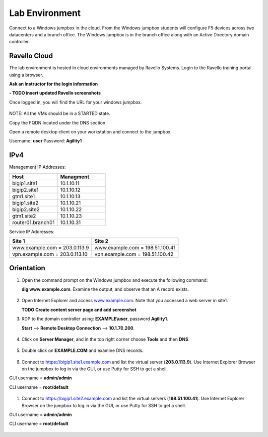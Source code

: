 ==================================
Lab Environment
==================================

Connect to a Windows jumpbox in the cloud. From the Windows jumpbox students will configure F5 devices across two datacenters and a branch office. The Windows jumpbox is in the branch office along with an Active Directory domain controller.

.. figure:: /_static/Agility_DNS.png

###########################
Ravello Cloud
###########################

The lab environment is hosted in cloud environments managed by Ravello Systems. Login to the Ravello training portal using a browser.

**Ask an instructor for the login information**

**- TODO insert updated Ravello screenshots**

Once logged in, you will find the URL for your windows jumpbox.

.. figure:: /_static/ravello.png

NOTE: All the VMs should be in a STARTED state.

Copy the FQDN located under the DNS section.

Open a remote desktop client on your workstation and connect to the jumpbox.

Username: **user**
Password: **Agility1**

.. figure:: /_static/rdp_to_jumpbox.jpeg

##################
IPv4
##################

Management IP Addresses:

.. csv-table::
   :header: "Host", "Managment"
   :widths: 15, 15
   
   "bigip1.site1", "10.1.10.11"
   "bigip2.site1", "10.1.10.12"
   "gtm1.site1", "10.1.10.13"
   "bigip1.site2", "10.1.10.21"
   "bigip2.site2", "10.1.10.22"
   "gtm1.site2", "10.1.10.23"
   "router01.branch01", "10.1.10.31"

Service IP Addresses:

+--------------------------------+---------------------------------+
| **Site 1**                     | **Site 2**                      |
+================================+=================================+
| www.example.com = 203.0.113.9  | www.example.com = 198.51.100.41 |
+--------------------------------+---------------------------------+
| vpn.example.com = 203.0.113.10 | vpn.example.com = 198.51.100.42 |
+--------------------------------+---------------------------------+

##################
Orientation
##################

#. Open the command prompt on the Windows jumpbox and execute the following command:

   **dig www.example.com**. Examine the output, and observe that an A record exists.

   .. figure:: /_static/dig_www.example.com_static.png

#. Open Internet Explorer and access `www.example.com <https://www.example.com>`__. Note that you accessed a web server in site1.

   **TODO Create content server page and add screenshot**

#. RDP to the domain controller using: **EXAMPLE\\user**, password **Agility1**.

   **Start** –> **Remote Desktop Connection** –> **10.1.70.200**.

   .. figure:: /_static/start-rdp-dco1.png
   .. figure:: /_static/logon_screen.png

#. Click on **Server Manager**, and in the top right corner choose **Tools** and then **DNS**.

   .. figure:: /_static/AD_tools.png

#. Double click on **EXAMPLE.COM** and examine DNS records.

   .. figure:: /_static/DNS_Manager.png

   .. figure:: /_static/www_properties.png

#. Connect to https://bigip1.site1.example.com and list the virtual server (**203.0.113.9**).
   Use Internet Explorer Browser on the jumpbox to log in via the GUI, or use Putty for SSH to get a shell.

GUI username = **admin/admin**

CLI username = **root/default**

   .. figure:: /_static/bigip1.site1_virtuals.png

#. Connect to https://bigip1.site2.example.com and list the virtual servers (**198.51.100.41**).
   Use Internet Explorer Browser on the jumpbox to log in via the GUI, or use Putty for SSH to get a shell.

GUI username = **admin/admin**

CLI username = **root/default**

   .. figure:: /_static/bigip1.site2_virtuals.png


